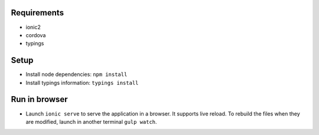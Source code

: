 Requirements
============

- ionic2
- cordova
- typings


Setup
=====

- Install node dependencies: ``npm install``
- Install typings information: ``typings install``


Run in browser
==============

- Launch ``ionic serve`` to serve the application in a browser. It supports live
  reload. To rebuild the files when they are modified, launch in another
  terminal ``gulp watch``.
